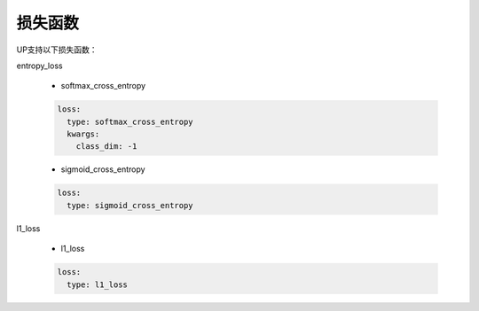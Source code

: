 损失函数
========

UP支持以下损失函数：

entropy_loss

  * softmax_cross_entropy

  .. code-block::

      loss:
        type: softmax_cross_entropy
        kwargs:
          class_dim: -1

  * sigmoid_cross_entropy
  
  .. code-block::
     
      loss:
        type: sigmoid_cross_entropy

l1_loss
  
  * l1_loss

  .. code-block::

      loss:
        type: l1_loss
